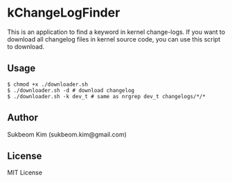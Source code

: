 * kChangeLogFinder
This is an application to find a keyword in kernel change-logs. If you
want to download all changelog files in kernel source code, you can
use this script to download.

** Usage
#+BEGIN_SRC shell
  $ chmod +x ./downloader.sh
  $ ./downloader.sh -d # download changelog
  $ ./downloader.sh -k dev_t # same as nrgrep dev_t changelogs/*/*
#+END_SRC

** Author
   Sukbeom Kim (sukbeom.kim@gmail.com)

** License
   MIT License
